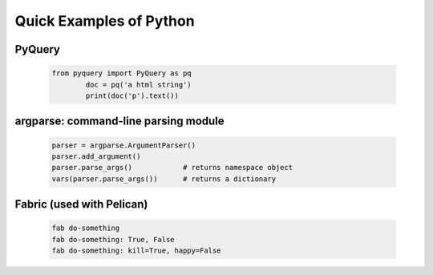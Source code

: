 Quick Examples of Python
========================


PyQuery
-------


  .. code-block:: python
        
        from pyquery import PyQuery as pq
                doc = pq('a html string')
                print(doc('p').text())


argparse: command-line parsing module
-------------------------------------


  .. code-block:: python
        
        parser = argparse.ArgumentParser()
        parser.add_argument()
        parser.parse_args()            # returns namespace object
        vars(parser.parse_args())      # returns a dictionary


Fabric (used with Pelican)
--------------------------


  .. code-block:: python
        
        fab do-something
        fab do-something: True, False
        fab do-something: kill=True, happy=False


